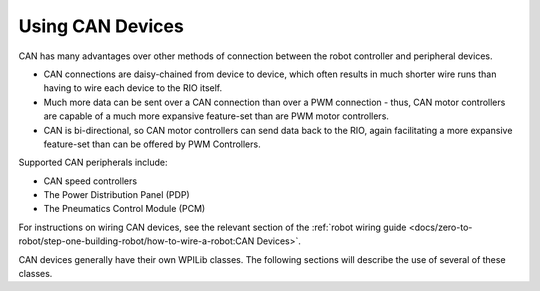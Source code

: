 Using CAN Devices
=================

CAN has many advantages over other methods of connection between the robot controller and peripheral devices.

- CAN connections are daisy-chained from device to device, which often results in much shorter wire runs than having to wire each device to the RIO itself.

- Much more data can be sent over a CAN connection than over a PWM connection - thus, CAN motor controllers are capable of a much more expansive feature-set than are PWM motor controllers.

- CAN is bi-directional, so CAN motor controllers can send data back to the RIO, again facilitating a more expansive feature-set than can be offered by PWM Controllers.

Supported CAN peripherals include:

- CAN speed controllers
- The Power Distribution Panel (PDP)
- The Pneumatics Control Module (PCM)

For instructions on wiring CAN devices, see the relevant section of the :ref:`robot wiring guide <docs/zero-to-robot/step-one-building-robot/how-to-wire-a-robot:CAN Devices>`.

CAN devices generally have their own WPILib classes.  The following sections will describe the use of several of these classes.
